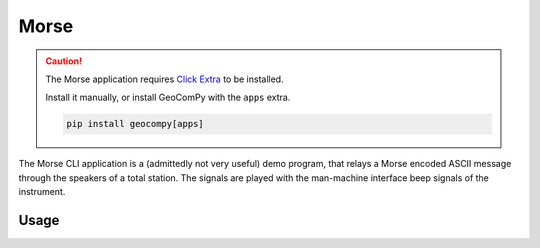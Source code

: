 Morse
=====

.. code-block:: shell
    :caption: Invoking the application

    geocom morse -h

.. caution::
    :class: warning

    The Morse application requires
    `Click Extra <https://pypi.org/project/click-extra/>`_ to be installed.

    Install it manually, or install GeoComPy with the ``apps`` extra.

    .. code-block:: shell

        pip install geocompy[apps]

The Morse CLI application is a (admittedly not very useful) demo program,
that relays a Morse encoded ASCII message through the speakers of a total
station. The signals are played with the man-machine interface beep signals
of the instrument.

Usage
-----

.. click:: geocompy.apps.morse:cli
    :prog: morse
